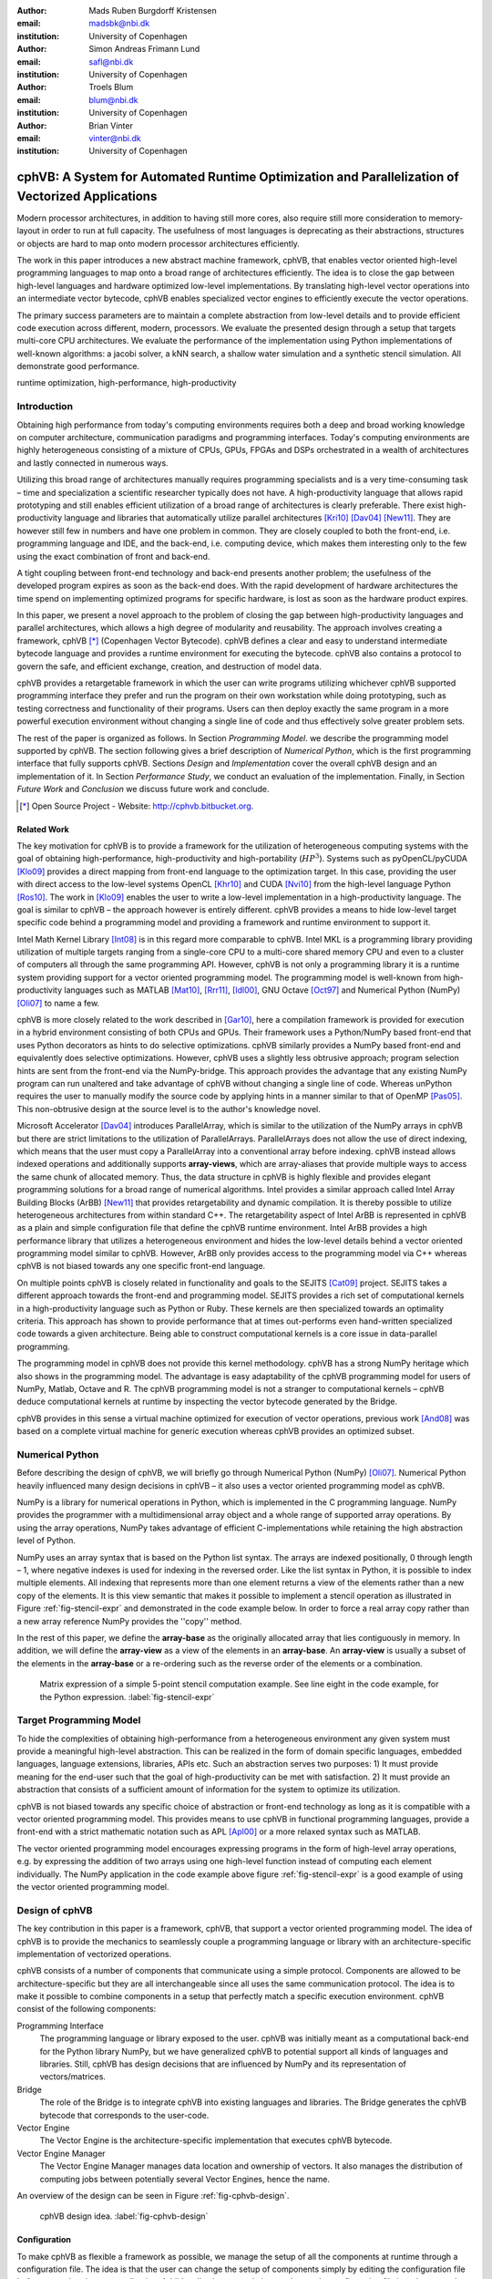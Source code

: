 :author: Mads Ruben Burgdorff Kristensen
:email: madsbk@nbi.dk
:institution: University of Copenhagen

:author: Simon Andreas Frimann Lund
:email: safl@nbi.dk
:institution: University of Copenhagen

:author: Troels Blum
:email: blum@nbi.dk
:institution: University of Copenhagen

:author: Brian Vinter
:email: vinter@nbi.dk
:institution: University of Copenhagen

-------------------------------------------------------------------------------------------------
cphVB: A System for Automated Runtime Optimization and Parallelization of Vectorized Applications
-------------------------------------------------------------------------------------------------

.. class:: abstract

    Modern processor architectures, in addition to having still more cores, also require still more consideration to memory-layout in order to run at full capacity.
    The usefulness of most languages is deprecating as their abstractions, structures or objects are hard to map onto modern processor architectures efficiently.

    The work in this paper introduces a new abstract machine framework, cphVB, that enables vector oriented high-level programming languages to map onto a broad range of architectures efficiently. The idea is to close the gap between high-level languages and hardware optimized low-level implementations. By translating high-level vector operations into an intermediate vector bytecode, cphVB enables specialized vector engines to efficiently execute the vector operations.

    The primary success parameters are to maintain a complete abstraction from low-level details and to provide efficient code execution across different, modern, processors. We evaluate the presented design through a setup that targets multi-core CPU architectures. We evaluate the performance of the implementation using Python implementations of well-known algorithms: a jacobi solver, a kNN search, a shallow water simulation and a synthetic stencil simulation. All demonstrate good performance.

.. class:: keywords

   runtime optimization, high-performance, high-productivity


Introduction
------------

Obtaining high performance from today's computing environments requires both a deep and broad working knowledge on computer architecture, communication paradigms and programming interfaces. Today's computing environments are highly heterogeneous consisting of a mixture of CPUs, GPUs, FPGAs and DSPs orchestrated in a wealth of architectures and lastly connected in numerous ways.

Utilizing this broad range of architectures manually requires programming specialists and is a very time-consuming task – time and specialization a scientific researcher typically does not have. A high-productivity language that allows rapid prototyping and still enables efficient utilization of a broad range of architectures is clearly preferable. 
There exist high-productivity language and libraries that automatically utilize parallel architectures [Kri10]_ [Dav04]_ [New11]_. They are however still few in numbers and have one problem in common. They are closely coupled to both the front-end, i.e. programming language and IDE, and the back-end, i.e. computing device, which makes them interesting only to the few using the exact combination of front and back-end.

A tight coupling between front-end technology and back-end presents another problem; the usefulness of the developed program expires as soon as the back-end does. With the rapid development of hardware architectures the time spend on implementing optimized programs for specific hardware, is lost as soon as the hardware product expires.
 
In this paper, we present a novel approach to the problem of closing the gap between high-productivity languages and parallel architectures, which allows a high degree of modularity and reusability. The approach involves creating a framework, cphVB [*]_ (Copenhagen Vector Bytecode). cphVB defines a clear and easy to understand intermediate bytecode language and provides a runtime environment for executing the bytecode. cphVB also contains a protocol to govern the safe, and efficient exchange, creation, and destruction of model data.

cphVB provides a retargetable framework in which the user can write programs utilizing whichever cphVB supported programming interface they prefer and run the program on their own workstation while doing prototyping, such as testing correctness and functionality of their programs. Users can then deploy exactly the same program in a more powerful execution environment without changing a single line of code and thus effectively solve greater problem sets.

The rest of the paper is organized as follows. In Section `Programming Model`. we describe the programming model supported by cphVB. The section following gives a brief description of `Numerical Python`, which is the first programming interface that fully supports cphVB. Sections `Design` and `Implementation` cover the overall cphVB design and an implementation of it. In Section `Performance Study`, we conduct an evaluation of the implementation. Finally, in Section `Future Work` and `Conclusion` we discuss future work and conclude.

.. [*] Open Source Project - Website: http://cphvb.bitbucket.org.


Related Work
~~~~~~~~~~~~

The key motivation for cphVB is to provide a framework for the utilization of heterogeneous computing systems with the goal of obtaining high-performance, high-productivity and high-portability (:math:`HP^3`). Systems such as pyOpenCL/pyCUDA [Klo09]_ provides a direct mapping from front-end language to the optimization target. In this case, providing the user with direct access to the low-level systems OpenCL [Khr10]_ and CUDA [Nvi10]_ from the high-level language Python [Ros10]_.
The work in [Klo09]_ enables the user to write a low-level implementation in a high-productivity language. The goal is similar to cphVB – the approach however is entirely different. cphVB provides a means to hide low-level target specific code behind a programming model and providing a framework and runtime environment to support it.

Intel Math Kernel Library [Int08]_ is in this regard more comparable to cphVB. Intel MKL is a programming library providing utilization of multiple targets ranging from a single-core CPU to a multi-core shared memory CPU and even to a cluster of computers all through the same programming API. However, cphVB is not only a programming library it is a runtime system providing support for a vector oriented programming model. The programming model is well-known from high-productivity languages such as MATLAB [Mat10]_, [Rrr11]_, [Idl00]_, GNU Octave [Oct97]_ and Numerical Python (NumPy) [Oli07]_ to name a few.

cphVB is more closely related to the work described in [Gar10]_, here a compilation framework is provided for execution in a hybrid environment consisting of both CPUs and GPUs. Their framework uses a Python/NumPy based front-end that uses Python decorators as hints to do selective optimizations. cphVB similarly provides a NumPy based front-end and equivalently does selective optimizations.
However, cphVB uses a slightly less obtrusive approach; program selection hints are sent from the front-end via the NumPy-bridge. This approach provides the advantage that any existing NumPy program can run unaltered and take advantage of cphVB without changing a single line of code. Whereas unPython requires the user to manually modify the source code by applying hints in a manner similar to that of OpenMP [Pas05]_. This non-obtrusive design at the source level is to the author's knowledge novel.

Microsoft Accelerator [Dav04]_ introduces ParallelArray, which is similar to the utilization of the NumPy arrays in cphVB but there are strict limitations to the utilization of ParallelArrays. ParallelArrays does not allow the use of direct indexing, which means that the user must copy a ParallelArray into a conventional array before indexing. cphVB instead allows indexed operations and additionally supports **array-views**, which are array-aliases that provide multiple ways to access the same chunk of allocated memory. Thus, the data structure in cphVB is highly flexible and provides elegant programming solutions for a broad range of numerical algorithms. 
Intel provides a similar approach called Intel Array Building Blocks (ArBB) [New11]_ that provides retargetability and dynamic compilation. It is thereby possible to utilize heterogeneous architectures from within standard C++.
The retargetability aspect of Intel ArBB is represented in cphVB as a plain and simple configuration file that define the cphVB runtime environment. Intel ArBB provides a high performance library that utilizes a heterogeneous environment and hides the low-level details behind a vector oriented programming model similar to cphVB. However, ArBB only provides access to the programming model via C++ whereas cphVB is not biased towards any one specific front-end language.

On multiple points cphVB is closely related in functionality and goals to the SEJITS [Cat09]_ project. SEJITS takes a different approach towards the front-end and programming model. SEJITS provides a rich set of computational kernels in a high-productivity language such as Python or Ruby. These kernels are then specialized towards an optimality criteria. This approach has shown to provide performance that at times out-performs even hand-written specialized code towards a given architecture. Being able to construct computational kernels is a core issue in data-parallel programming. 

The programming model in cphVB does not provide this kernel methodology. cphVB has a strong NumPy heritage which also shows in the programming model. The advantage is easy adaptability of the cphVB programming model for users of NumPy, Matlab, Octave and R. The cphVB programming model is not a stranger to computational kernels – cphVB deduce computational kernels at runtime by inspecting the vector bytecode generated by the Bridge.

cphVB provides in this sense a virtual machine optimized for execution of vector operations, previous work [And08]_ was based on a complete virtual machine for generic execution whereas cphVB provides an optimized subset.


Numerical Python
----------------

Before describing the design of cphVB, we will briefly go through Numerical Python (NumPy) [Oli07]_. Numerical Python heavily influenced many design decisions in cphVB – it also uses a vector oriented programming model as cphVB.

NumPy is a library for numerical operations in Python, which is implemented in the C programming language. NumPy provides the programmer with a multidimensional array object and a whole range of supported array operations. By using the array operations, NumPy takes advantage of efficient C-implementations while retaining the high abstraction level of Python.

NumPy uses an array syntax that is based on the Python list syntax. The arrays are indexed positionally, 0 through length – 1, where negative indexes is used for indexing in the reversed order. Like the list syntax in Python, it is possible to index multiple elements. All indexing that represents more than one element returns a view of the elements rather than a new copy of the elements. It is this view semantic that makes it possible to implement a stencil operation as illustrated in Figure :ref:`fig-stencil-expr` and demonstrated in the code example below. In order to force a real array copy rather than a new array reference NumPy provides the ''copy'' method.

In the rest of this paper, we define the **array-base** as the originally allocated array that lies contiguously in memory. In addition, we will define the **array-view** as a view of the elements in an **array-base**. An **array-view** is usually a subset of the elements in the **array-base** or a re-ordering such as the reverse order of the elements or a combination.

.. figure:: stencil_exp.pdf

   Matrix expression of a simple 5-point stencil computation example. See line eight in the code example, for the Python expression. :label:`fig-stencil-expr`

.. code-block:: python
   :linenos:

   center = full[1:-1, 1:-1]
   up     = full[0:-2, 1:-1]
   down   = full[2:  , 1:-1]
   left   = full[1:-1, 0:-2]
   right  = full[1:-1, 2:  ]
   while epsilon < delta:
       work[:] = center
       work += 0.2 * (up+down+left+right)
       center[:] = work


Target Programming Model
------------------------

To hide the complexities of obtaining high-performance from a heterogeneous environment any given system must provide a meaningful high-level abstraction. This can be realized in the form of domain specific languages, embedded languages, language extensions, libraries, APIs etc. Such an abstraction serves two purposes: 1) It must provide meaning for the end-user such that the goal of high-productivity can be met with satisfaction. 2) It must provide an abstraction that consists of a sufficient amount of information for the system to optimize its utilization.

cphVB is not biased towards any specific choice of abstraction or front-end technology as long as it is compatible with a vector oriented programming model. This provides means to use cphVB in functional programming languages, provide a front-end with a strict mathematic notation such as APL [Apl00]_ or a more relaxed syntax such as MATLAB.

The vector oriented programming model encourages expressing programs in the form of high-level array operations, e.g. by expressing the addition of two arrays using one high-level function instead of computing each element individually. The NumPy application in the code example above figure :ref:`fig-stencil-expr` is a good example of using the vector oriented programming model.

Design of cphVB
---------------

The key contribution in this paper is a framework, cphVB, that support a vector oriented programming model. The idea of cphVB is to provide the mechanics to seamlessly couple a programming language or library with an architecture-specific implementation of vectorized operations.

cphVB consists of a number of components that communicate using a simple protocol. Components are allowed to be architecture-specific but they are all interchangeable since all uses the same communication protocol. The idea is to make it possible to combine components in a setup that perfectly match a specific execution environment. cphVB consist of the following components:

Programming Interface
  The programming language or library exposed to the user. cphVB was initially meant as a computational back-end for the Python library NumPy, but we have generalized cphVB to potential support all kinds of languages and libraries. Still, cphVB has design decisions that are influenced by NumPy and its representation of vectors/matrices.

Bridge
  The role of the Bridge is to integrate cphVB into existing languages and libraries. The Bridge generates the cphVB bytecode that corresponds to the user-code.

Vector Engine
  The Vector Engine is the architecture-specific implementation that executes cphVB bytecode. 

Vector Engine Manager
  The Vector Engine Manager manages data location and ownership of vectors. It also manages the distribution of computing jobs between potentially several Vector Engines, hence the name.

An overview of the design can be seen in Figure :ref:`fig-cphvb-design`.

.. figure:: cphvb.pdf

   cphVB design idea. :label:`fig-cphvb-design`

Configuration
~~~~~~~~~~~~~

To make cphVB as flexible a framework as possible, we manage the setup of all the components at runtime through a configuration file. The idea is that the user can change the setup of components simply by editing the configuration file before executing the user application. Additionally, the user only has to change the configuration file in order to run the application on different systems with different computational resources. The configuration file uses the ini syntax, an example is provided below.


.. code-block:: c

   # Root of the setup
   [setup]
   bridge = numpy
   debug = true

   # Bridge for NumPy
   [numpy]
   type = bridge
   children = node

   # Vector Engine Manager for a single machine
   [node]
   type = vem
   impl = libcphvb_vem_node.so
   children = mcore

   # Vector Engine using TLP on shared memory
   [mcore]
   type = ve
   impl = libcphvb_ve_mcore.so


This example configuration provides a setup for utilizing a shared memory machine with thread-level-parallelism (TLP) on one machine by instructing the vector engine manager to use a single multi-core TLP engine.

Bytecode
~~~~~~~~~

The central part of the communication between all the components in cphVB is vector bytecode. The goal with the bytecode language is to be able to express operations on multidimensional vectors. Taking inspiration from single instruction, multiple data (SIMD) instructions but adding structure to the data. This, of course, fits very well with the array operations in NumPy but is not bound nor limited to these.

We would like the bytecode to be a concept that is easy to explain and understand. It should have a simple design that is easy to implement. It should be easy and inexpensive to generate and decode. To fulfill these goals we chose a design that conceptually is an assembly language where the operands are multidimensional vectors. Furthermore, to simplify the design the assembly language should have a one-to-one mapping between instruction mnemonics and opcodes.

In the basic form, the bytecode instructions are primitive operations on data, e.g. addition, subtraction, multiplication, division, square root etc. As an example, let us look at addition. Conceptually it has the form::

    add $d, $a, $b

Where ``add`` is the opcode for addition. After execution ``$d`` will contain the sum of ``$a`` and ``$b``.

The requirement is straightforward: we need an opcode. The opcode will explicitly identify the operation to perform. Additionally the opcode will implicitly define the number of operands. Finally, we need some sort of symbolic identifiers for the operands. Keep in mind that the operands will be multidimensional arrays.

Interface
~~~~~~~~~

The Vector Engine and the Vector Engine Manager exposes simple API that consists of the following functions: initialization, finalization, registration of a user-defined operation and execution of a list of bytecodes. Furthermore, the Vector Engine Manager exposes a function to define new arrays.

Bridge
~~~~~~

The Bridge is the **bridge** between the programming interface, e.g. Python/NumPy, and the Vector Engine Manager. The Bridge is the only component that is specifically implemented for the programming interface. In order to add cphVB support to a new language or library, one only has to implement the bridge component. It generates bytecode based on programming interface and sends them to the Vector Engine Manager.

Vector Engine Manager
~~~~~~~~~~~~~~~~~~~~~

Instead of allowing the front-end to communicate directly with the Vector Engine, we introduce a Vector Engine Manager (VEM) into the design. It is the responsibility of the VEM to manage data ownership and distribute bytecode instructions to several Vector Engines. It is also the ideal place to implement code optimization, which will benefit all Vector Engines.

To facilitate late allocation, and early release of resources, the VEM handles instantiation and destruction of arrays. At array creation only the meta data is actually created. Often arrays are created with structured data (e.g. random, constants), with no data at all (e.g. empty), or as a result of calculation. In any case it saves, potentially several, memory copies to delay the actual memory allocation. Typically, array data will exist on the computing device exclusively.

In order to minimize data copying we introduce a data ownership scheme. It keeps track of which components in cphVB that needs to access a given array. The goal is to allow the system to have several copies of the same data while ensuring that they are in synchronization. We base the data ownership scheme on two instructions, **sync** and **discard**:

Sync 
  is issued by the bridge to request read access to a data object. This means that when acknowledging a **sync** request, the copy existing in shared memory needs to be the most resent copy.

Discard
  is used to signal that the copy in shared memory has been updated and all other copies are now invalid. Normally used by the bridge to upgrading a read access to a write access.

The cphVB components follow the following four rules when implementing the data ownership scheme:

1. The Bridge will always ask the Vector Engine Manager for access to a given data object. It will send a **sync** request for read access, followed by a **release** request for write access. The Bridge will not keep track of ownership itself.

2. A Vector Engine can assume that it has write access to all of the output parameters that are referenced in the instructions it receives. Likewise, it can assume read access on all input parameters.

3. A Vector Engine is free to manage its own copies of arrays and implement its own scheme to minimize data copying. It just needs to copy modified data back to share memory when receiving a **sync** instruction and delete all local copies when receiving a **discard** instruction.

4. The Vector Engine Manager keeps track of array ownership for all its children. The owner of an array has full (i.e. write) access. When the parent component of the Vector Engine Manager, normally the Bridge, request access to an array, the Vector Engine Manager will forward the request to the relevant child component. The Vector Engine Manager never accesses the array itself.

Additionally, the Vector Engine Manager needs the capability to handle multiple children components. In order to maximize parallelism the Vector Engine Manager can distribute workload and array data between its children components.

Vector Engine
~~~~~~~~~~~~~

Though the Vector Engine is the most complex component of cphVB, it has a very simple and a clearly defined role. It has to execute all instructions it receives in a manner that obey the serialization dependencies between instructions. Finally, it has to ensure that the rest of the system has access to the results as governed by the rules of the **sync**, **release**, and **discard** instructions.


Implementation of cphVB
-----------------------

In order to demonstrate our cphVB design we have implemented a basic cphVB setup. This concretization of cphVB is by no means exhaustive. The setup is targeting the NumPy library executing on a single machine with multiple CPU-cores. In this section, we will describe the implementation of each component in the cphVB setup – the Bridge, the Vector Engine Manager, and the Vector Engine. The cphVB design rules (Sec. Design) govern the interplay between the components.

Bridge
~~~~~~

The role of the Bridge is to introduce cphVB into an already existing project. In this specific case NumPy, but could just as well be ``R`` or any other language/tool that works primarily on vectorizable operations on large data objects. 

It is the responsibility of the Bridge to generate cphVB instructions on basis of the Python program that is being run. The NumPy Bridge is an extension of NumPy version 1.6. It uses hooks to divert function call where the program access cphVB enabled NumPy arrays. The hooks will translate a given function into its corresponding cphVB bytecode when possible. When it is not possible, the hooks will feed the function call back into NumPy and thereby forcing NumPy to handle the function call itself.

The Bridge operates with two address spaces for arrays: the cphVB space and the NumPy space. All arrays starts in the NumPy space as a default. The original NumPy implementation handles these arrays and all operations using them. It is possible to assign an array to the cphVB space explicitly by using an optional cphVB parameter in array creation functions such as ``empty`` and ``random``. The cphVB bridge implementation handles these arrays and all operations using them. 

In two circumstances, it is possible for an array to transfer from one address space to the other implicitly at runtime. 

 1. When an operation accesses an array in the cphVB address space but it is not possible for the bridge to translate the operation into cphVB code. In this case, the bridge will synchronize and move the data to the NumPy address space. For efficiency no data is actually copied instead the bridge uses the ``mremap`` [*]_ function to re-map the relevant memory pages. 
 2. When an operations access arrays in different address spaces the Bridge will transfer the arrays in the NumPy space to the cphVB space. Afterwards, the bridge will translate the operation into bytecode that cphVB can execute.

In order to detect direct access to arrays in the cphVB address space by the user, the original NumPy implementation, a Python library or any other external source, the bridge protects the memory of arrays that are in the cphVB address space using ``mprotect`` [*]_. Because of this memory protection, subsequently accesses to the memory will trigger a segmentation fault. The Bridge can then handle this kernel signal by transferring the array to the NumPy address space and cancel the segmentation fault. This technique makes it possible for the Bridge to support all valid Python/NumPy application since it can always fallback to the original NumPy implementation.

In order to gather greatest possible information at runtime, the Bridge will collect a batch of instructions rather than executing one instruction at a time. The Bridge will keep recording instruction until either the application reaches the end of the program or untranslatable NumPy operations forces the Bridge to move an array to the NumPy address space. When this happens, the Bridge will call the Vector Engine Manager to execute all instructions recorded in the batch.

Vector Engine Manager
~~~~~~~~~~~~~~~~~~~~~

The Vector Engine Manager (VEM) in our setup is very simple because it only has to handle one Vector Engine thus all operations go to the same Vector Engine. Still, the VEM creates and deletes arrays based on specification from the Bridge and handles all meta-data associated with arrays. 

Vector Engine
~~~~~~~~~~~~~

In order to maximize the CPU cache utilization and enables parallel execution the first stage in the VE is to form a set of instructions that enables data blocking. That is, a set of instructions where all instructions can be applied on one data block completely at a time without violating data dependencies. This set of instructions will be referred to as a kernel.

The VE will form the kernel based on the batch of instructions it receives from the VEM. The VE examines each instruction sequentially and keep adding instruction to the kernel until it reaches an instruction that is not **blockable** with the rest of the kernel. In order to be blockable with the rest of the kernel an instruction must satisfy the following two properties where :math:`A` is all instructions in the kernel and :math:`N` is the new instruction.

1. The input arrays of :math:`N` and the output array of :math:`A` do not share any data or represents precisely the same data.
2. The output array of :math:`N` and the input and output arrays of :math:`A` do not share any data or represents precisely the same data.

When the VE has formed a kernel, it is ready for execution. Since all instruction in a kernel supports data blocking the VE can simply assign one block of data to each CPU-core in the system and thus utilizing multiple CPU-cores. In order to maximize the CPU cache utilization the VE may divide the instructions into even more data blocks. The idea is to access data in chunks that fits in the CPU cache. The user, through an environment variable, manually configures the number of data blocks the VE will use.

.. [*] The function mremap() in GNU C library 2.4 and greater.
.. [*] The function mprotect() in the POSIX.1-2001 standard.


Performance Study
-----------------

.. table:: ASUS P31SD. :label:`tab:specs`

   +------------------------------+----------------------+
   | Processor                    | Intel Core i5-2510M  |
   +------------------------------+----------------------+
   | Clock                        | 2.3 GHz              |     	
   +------------------------------+----------------------+
   | Private L1 Data Cache        | 128 KB               |
   +------------------------------+----------------------+
   | Private L2 Data Cache        | 512 KB               |
   +------------------------------+----------------------+
   | Shared L3 Cache              | 3072 KB              |
   +------------------------------+----------------------+
   | Memory Bandwidth             | 21.3 GB/s            |
   +------------------------------+----------------------+
   | Memory                       | 4GB DDR3-1333        |
   +------------------------------+----------------------+
   | Compiler                     | GCC 4.6.3            |
   +------------------------------+----------------------+

In order to demonstrate the performance of our initial cphVB implementation and thereby the potential of the cphVB design, we will conduct some performance benchmarks using NumPy [*]_. We execute the benchmark applications on ASUS P31SD with an Intel Core i5-2410M processor (Table :ref:`tab:specs`). 

The experiments used the three vector engines: `simple`, `score` and `mcore` and for each execution we calculate the relative speedup of cphVB compared to NumPy. We perform strong scaling experiments, in which the problem size is constant though all the executions. For each experiment, we find the block size that results in best performance and we calculate the result of each experiment using the average of three executions.

The benchmark consists of the following Python/NumPy applications. All are pure Python applications that make use of NumPy and none uses any external libraries.

 - **Jacobi Solver** An implementation of an iterative jacobi solver with fixed iterations instead of numerical convergence. (Fig. :ref:`benchmark:jacobi`). 

 - **kNN** A naive implementation of a k Nearest Neighbor search (Fig. :ref:`benchmark:knn`). 

 - **Shallow Water** A simulation that simulates a system governed by the shallow water equations. It is a translation of a MATLAB application by Burkardt [Bur10]_ (Fig. :ref:`benchmark:swater`). 

 - **Synthetic Stencil** A synthetic stencil simulation the code relies heavily on the slicing operations of NumPy. (Fig. :ref:`benchmark:stencil`).


Discussion
~~~~~~~~~~

The jacobi solver shows an efficient utilization of data-blocking to an extent competing with using multiple processors. The `score` engine achieves a 1.42x speedup in comparison to NumPy (:math:`3.98sec` to :math:`2.8sec`).

On the other hand, our naive implementation of the k Nearest Neighbor search is not an embarrassingly parallel problem. However, it has a time complexity of :math:`O(n^2)` when the number of elements and the size of the query set is :math:`n`, thus the problem should be scalable. The result of our experiment is also promising – with a performance speedup of of 3.57x (:math:`5.40sec` to :math:`1.51sec`) even with the two single-core engines and a speed-up of nearly 6.8x (:math:`5.40sec` to :math:`0.79`)  with the multi-core engine.

The Shallow Water simulation only has a time complexity of :math:`O(n)` thus it is the most memory intensive application in our benchmark. Still, cphVB manages to achieve a performance speedup of 1.52x (:math:`7.86sec` to :math:`5.17sec`) due to memory-allocation optimization and 2.98x (:math:`7.86sec` to :math:`2.63sec`) using the multi-core engine. 

Finally, the synthetic stencil has an almost identical performance pattern as the shallow water benchmark the `score` engine does however give slightly better results than the `simple` engine. Score achieves a speedup of 1.6x (:math:`6.60sec` to :math:`4.09sec`) and the `mcore` engine achieves a speedup of 3.04x (:math:`6.60sec` to :math:`2.17sec`).

It is promising to observe that even most basic vector engine (`simple`) shows a speedup and in none of our benchmarks a slowdown. This leads to the promising conclusion that the memory optimizations implemented outweigh the cost of using cphVB. Adding the potential of speedup due to data-blocking motivates studying further optimizations in addition to thread-level-parallelization.
The `mcore` engine does provide speedups, the speedup does however not scale with the number of cores. This result is however expected as the benchmarks are memory-intensive and the memory subsystem is therefore the bottleneck and not the number of computational cores available.

.. figure:: jacobi_fixed_speedup.pdf

   Relative speedup of the Jacobi Method. The job consists of a vector with :math:`7168x7168` elements using four iterations. :label:`benchmark:jacobi`

.. figure:: knn_speedup.pdf

   Relative speedup of the k Nearest Neighbor search. The job consists of 10.000 elements and the query set also consists of 1K elements. :label:`benchmark:knn`

.. figure:: swater_speedup.pdf

   Relative speedup of the Shallow Water Equation. The job consists of 10.000 grid points that simulate 120 time steps. :label:`benchmark:swater`

.. figure:: stencil_speedup.pdf

   Relative speedup of the synthetic stencil code. The job consists of vector with :math:`10240x1024` elements that simulate 10 time steps. :label:`benchmark:stencil`

.. [*] NumPy version 1.6.1.

Future Work
-----------

The future goals of cphVB involves improvement in two major areas; expanding support and improving performance. Work has started on a CIL-bridge which will leverage the use of cphVB to every CIL based programming language which among others include: C\#, F\#, Visual C++ and VB.NET. Another project in current progress within the area of support is a C++ bridge providing a library-like interface to cphVB using operator overloading and templates to provide a high-level interface in C++.

To improve both support and performance, work is in progress on a vector engine targeting OpenCL compatible hardware, mainly focusing on using GPU-resources to improve performance. Additionally the support for program execution using distributed memory is on progress. This functionality will be added to cphVB in the form a vector engine manager.

In terms of pure performance enhancement, cphVB will introduce JIT compilation in order to improve memory intensive applications. The current vector engine for multi-cores CPUs uses data blocking to improve cache utilization but as our experiments show then the memory intensive applications still suffer from the von Neumann bottleneck [Bac78]_. By JIT compile the instruction kernels, it is possible to improve cache utilization drastically.

Conclusion
----------

The vector oriented programming model used in cphVB provides a framework for high-performance and high-productivity. It enables the end-user to execute vectorized applications on a broad range of hardware architectures efficiently without any hardware specific knowledge. Furthermore, the cphVB design supports scalable architectures such as clusters and supercomputers. It is even possible to combine architectures in order to exploit hybrid programming where multiple levels of parallelism exist. The authors in [Kri11]_ demonstrate that combining shared memory and distributed memory parallelism through hybrid programming is essential in order to utilize the Blue Gene/P architecture fully.

In a case study, we demonstrate the design of cphVB by implementing a front-end for Python/NumPy that targets multi-core CPUs in a shared memory environment. The implementation executes vectorized applications in parallel without any user intervention. Thus showing that it is possible to retain the high abstraction level of Python/NumPy while fully utilizing the underlying hardware. Furthermore, the implementation demonstrates scalable performance – a k-nearest neighbor search purely written in Python/NumPy obtains a speedup of more than five compared to a native execution.

Future work will further test the cphVB design model as new front-end technologies and heterogeneous architectures are supported. 

References
----------

.. [Kri10] M. R. B. Kristensen and B. Vinter, *Numerical Python for Scalable Architectures*,
            in Fourth Conference on Partitioned Global Address Space Programming Model, PGAS{’}10. ACM, 2010. [Online]. Available: http://distnumpy.googlecode.com/files/kristensen10.pdf

.. [Dav04] T. David, P. Sidd, and O. Jose, *Accelerator : Using Data Parallelism to Program GPUs for General-Purpose Uses*,
            October. [Online]. Available: http://research.microsoft.com/apps/pubs/default.aspx?id=70250

.. [New11] C. J. Newburn, B. So, Z. Liu, M. Mccool, A. Ghuloum, S. D. Toit, Z. G. Wang, Z. H. Du, Y. Chen, G. Wu, P. Guo, Z. Liu, and D. Zhang, *Intels Array Building Blocks : A Retargetable , Dynamic Compiler and Embedded Language*,
             Symposium A Quarterly Journal In Modern Foreign Literatures, pp. 1–12, 2011. [Online]. Available: http://software.intel.com/en-us/blogs/wordpress/wp-content/uploads/2011/03/ArBB-CGO2011-distr.pdf

.. [Klo09] A. Kloeckner, N. Pinto, Y. Lee, B. Catanzaro, P. Ivanov, o and A. Fasih, *PyCUDA and PyOpenCL: A Scripting-Based Approach to GPU Run-Time Code Generation*,
            Brain, vol. 911, no. 4, pp. 1–24, 2009. [Online]. Available: http://arxiv.org/abs/0911.3456

.. [Khr10] K. Opencl, W. Group, and A. Munshi, *OpenCL Specification*,
            ReVision, pp. 1–377, 2010. [Online]. Available: http://scholar.google.com/scholar?hl=en\&btnG=Search\&q=intitle:OpenCL+Specification\#2

.. [Nvi10] N. Nvidia, *NVIDIA CUDA Programming Guide 2.0*,
            pp. 1–111, 2010. [Online]. Available: http://developer.download.nvidia.com/compute/cuda/3\2\ prod/toolkit/docs/CUDA\ C\ Programming\ Guide.pdf

.. [Ros10] G. V. Rossum and F. L. Drake, *Python Tutorial*,
            History, vol. 42, no. 4, pp. 1–122, 2010. [Online]. Available: http://docs.python.org/tutorial/

.. [Int08] Intel, *Intel Math Kernel Library (MKL)*,
            pp. 2–4, 2008. [Online]. Available: http://software.intel.com/en-us/articles/intel-mkl/

.. [Mat10] MATLAB, version 7.10.0 (R2010a).
            Natick, Massachusetts: The MathWorks Inc., 2010.

.. [Rrr11] R Development Core Team, *R: A Language and Environment for Statistical Computing, R Foundation for Statistical Computing*,
            Vienna, Austria, 2011. [Online]. Available: http://www.r-project.org

.. [Idl00] B. A. Stern, *Interactive Data Language*,
            ASCE, 2000.

.. [Oct97] J. W. Eaton, *GNU Octave*,
            History, vol. 103, no. February, pp. 1–356, 1997. [Online]. Available: http://www.octave.org

.. [Oli07] T. E. Oliphant, *Python for Scientific Computing*,
            Computing in Science Engineering, vol. 9, no. 3, pp. 10–20, 2007. [Online]. Available: http://ieeexplore.ieee.org/lpdocs/epic03/wrapper.htm?arnumber=4160250

.. [Gar10] R. Garg and J. N. Amaral, *Compiling Python to a hybrid execution environment*,
            Computing, pp. 19–30, 2010. [Online]. Available: http://portal.acm.org/citation.cfm?id=1735688.1735695

.. [Pas05] R. V. D. Pas, *An Introduction Into OpenMP*,
            ACM SIGARCH Computer Architecture News, vol. 34, no. 5, pp. 1–82, 2005. [Online]. Available: http://portal.acm.org/citation.cfm?id=1168898

.. [Cat09] B. Catanzaro, S. Kamil, Y. Lee, K. Asanov\'i, J. Demmel, c K. Keutzer, J. Shalf, K. Yelick, and O. Fox, *SEJITS: Getting Productivity and Performance With Selective Embedded JIT Specialization*,
            in Proc of 1st Workshop Programmable Models for Emerging Architecture PMEA, no. UCB/EECS-2010-23, EECS Department, University of California, Berkeley. Citeseer, 2009. [Online]. Available: http://www.eecs.berkeley.edu/Pubs/TechRpts/2010/EECS-2010-23.html

.. [And08] R. Andersen and B. Vinter, *The Scientific Byte Code Virtual Machine*,
            in Proceedings of the 2008 International Conference on Grid Computing & Applications, GCA2008 : Las Vegas, Nevada, USA, July 14-17, 2008. CSREA Press., 2008, pp. 175–181. [Online]. Available: http://dk.migrid.org/public/doc/published\_papers/sbc.pdf

.. [Apl00] “why apl?”
            [Online]. Available: http://www.sigapl.org/whyapl.htm

.. [Sci02] R. Pozo and B. Miller, *SciMark 2.0*,
            2002. [Online]. Available: http://math.nist.gov/scimark2/

.. [Bur10] J. Burkardt, *Shallow Water Equations*,
            2010. [Online]. Available: http://people.sc.fsu.edu/\~jburkardt/m\_src/shallow\_water\_2d/ 

.. [Bac78] J. Backus, *Can Programming be Liberated from the von Neumann Style?: A Functional Style and its Algebra of Programs*,
            Communications of the ACM, vol. 16, no. 8, pp. 613–641, 1978.

.. [Kri11] M. Kristensen, H. Happe, and B. Vinter, *Hybrid Parallel Programming for Blue Gene/P*,
            Scalable Computing: Practice and Experience, vol. 12, no. 2, pp. 265–274, 2011.

